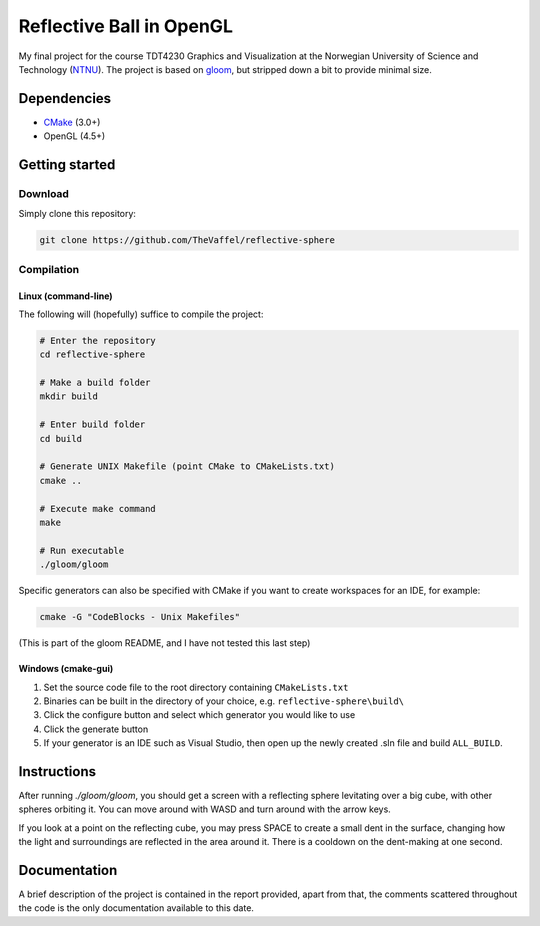 =========================
Reflective Ball in OpenGL
=========================

|illustration|

My final project for the course TDT4230 Graphics and Visualization at the Norwegian University of Science and Technology (`NTNU`_). The project is based on  `gloom`_, but stripped down a bit to provide minimal size.


Dependencies
============

* `CMake`_ (3.0+) 
* OpenGL (4.5+)


Getting started
===============

Download
--------

Simply clone this repository:

.. code-block:: bash

  git clone https://github.com/TheVaffel/reflective-sphere


Compilation
-----------

Linux (command-line)
~~~~~~~~~~~~~~~~~~~~

The following will (hopefully) suffice to compile the project:

.. code-block:: bash
  
  # Enter the repository
  cd reflective-sphere 

  # Make a build folder
  mkdir build

  # Enter build folder
  cd build

  # Generate UNIX Makefile (point CMake to CMakeLists.txt)
  cmake ..

  # Execute make command
  make

  # Run executable
  ./gloom/gloom

Specific generators can also be specified with CMake if you want to create workspaces for an IDE, for example:

.. code-block::

  cmake -G "CodeBlocks - Unix Makefiles"

(This is part of the gloom README, and I have not tested this last step)

Windows (cmake-gui)
~~~~~~~~~~~~~~~~~~~

1. Set the source code file to the root directory containing ``CMakeLists.txt``
2. Binaries can be built in the directory of your choice, e.g. ``reflective-sphere\build\``
3. Click the configure button and select which generator you would like to use
4. Click the generate button
5. If your generator is an IDE such as Visual Studio, then open up the newly created .sln file and build ``ALL_BUILD``. 

Instructions
============

After running `./gloom/gloom`, you should get a screen with a reflecting sphere levitating over a big cube, with other spheres orbiting it. You can move around with WASD and turn around with the arrow keys. 

If you look at a point on the reflecting cube, you may press SPACE to create a small dent in the surface, changing how the light and surroundings are reflected in the area around it. There is a cooldown on the dent-making at one second.

Documentation
=============

A brief description of the project is contained in the report provided, apart from that, the comments scattered throughout the code is the only documentation available to this date.

.. Links

.. _NTNU: https://www.ntnu.edu/
.. _CMake: https://cmake.org/
.. _gloom: https://github.com/senbon/gloom

.. |illustration| image:: distorted_ball.png
  :scale: 50 %

